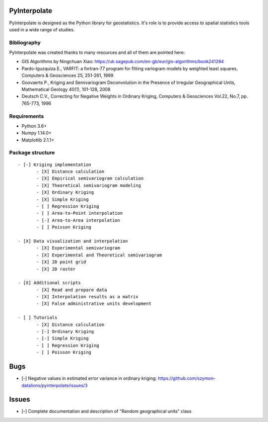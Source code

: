 PyInterpolate
=============

PyInterpolate is designed as the Python library for geostatistics. It's role is to provide access to spatial statistics tools used in a wide range of studies.

Bibliography
------------

PyInterpolate was created thanks to many resources and all of them are pointed here:

- GIS Algorithms by Ningchuan Xiao: https://uk.sagepub.com/en-gb/eur/gis-algorithms/book241284
- Pardo-Iguzquiza E., VARFIT: a fortran-77 program for fitting variogram models by weighted least squares, Computers & Geosciences 25, 251-261, 1999
- Goovaerts P., Kriging and Semivariogram Deconvolution in the Presence of Irregular Geographical Units, Mathematical Geology 40(1), 101-128, 2008
- Deutsch C.V., Correcting for Negative Weights in Ordinary Kriging, Computers & Geosciences Vol.22, No.7, pp. 765-773, 1996

Requirements
------------

* Python 3.6+

* Numpy 1.14.0+

* Matplotlib 2.1.1+

Package structure
-----------------

::

 - [-] Kriging implementation
        - [X] Distance calculation
        - [X] Empirical semivariogram calculation
        - [X] Theoretical semivariogram modeling
        - [X] Ordinary Kriging
        - [X] Simple Kriging
        - [ ] Regression Kriging
        - [ ] Area-to-Point interpolation
        - [-] Area-to-Area interpolation
        - [ ] Poisson Kriging

 - [X] Data visualization and interpolation
        - [X] Experimental semivariogram
        - [X] Experimental and Theoretical semivariogram
        - [X] 2D point grid
        - [X] 2D raster

 - [X] Additional scripts
        - [X] Read and prepare data
        - [X] Interpolation results as a matrix
        - [X] False administrative units development

 - [ ] Tutorials
        - [X] Distance calculation
        - [-] Ordinary Kriging
        - [-] Simple Kriging
        - [ ] Regression Kriging
        - [ ] Poisson Kriging

Bugs
====

- [-] Negative values in estimated error variance in ordinary kriging: https://github.com/szymon-datalions/pyinterpolate/issues/3

Issues
======

- [-] Complete documentation and description of "Random geographical units" class